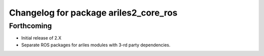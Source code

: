 ^^^^^^^^^^^^^^^^^^^^^^^^^^^^^^^^^^^^^^
Changelog for package ariles2_core_ros
^^^^^^^^^^^^^^^^^^^^^^^^^^^^^^^^^^^^^^

Forthcoming
-----------

* Initial release of 2.X
* Separate ROS packages for ariles modules with 3-rd party dependencies.
